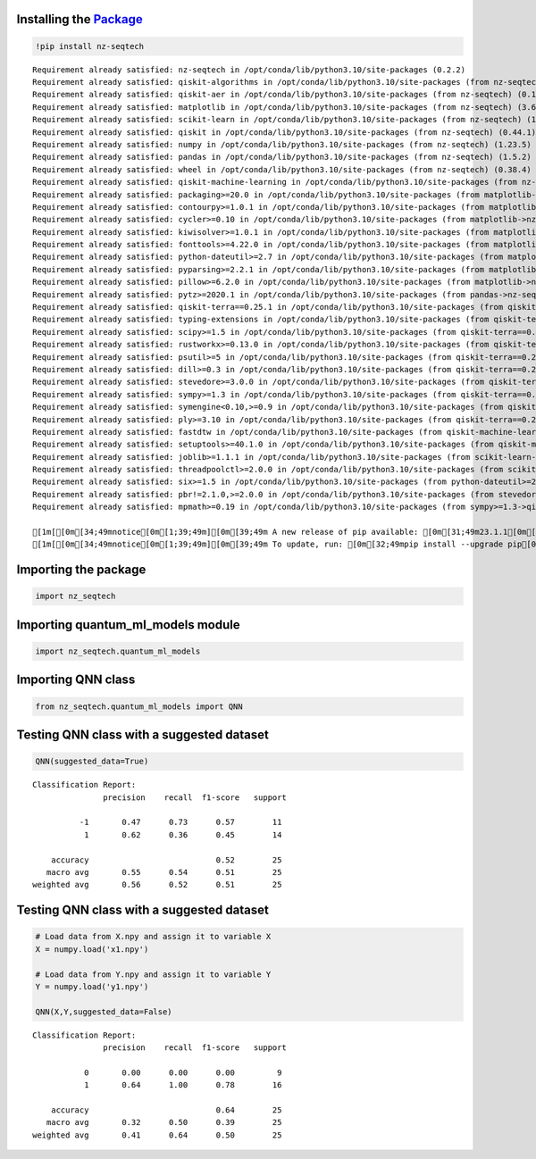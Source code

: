 Installing the `Package <https://pypi.org/project/nz-seqtech/>`__
^^^^^^^^^^^^^^^^^^^^^^^^^^^^^^^^^^^^^^^^^^^^^^^^^^^^^^^^^^^^^^^^^

.. code:: ipython3

    !pip install nz-seqtech 


.. parsed-literal::

    Requirement already satisfied: nz-seqtech in /opt/conda/lib/python3.10/site-packages (0.2.2)
    Requirement already satisfied: qiskit-algorithms in /opt/conda/lib/python3.10/site-packages (from nz-seqtech) (0.2.1)
    Requirement already satisfied: qiskit-aer in /opt/conda/lib/python3.10/site-packages (from nz-seqtech) (0.12.2)
    Requirement already satisfied: matplotlib in /opt/conda/lib/python3.10/site-packages (from nz-seqtech) (3.6.3)
    Requirement already satisfied: scikit-learn in /opt/conda/lib/python3.10/site-packages (from nz-seqtech) (1.2.2)
    Requirement already satisfied: qiskit in /opt/conda/lib/python3.10/site-packages (from nz-seqtech) (0.44.1)
    Requirement already satisfied: numpy in /opt/conda/lib/python3.10/site-packages (from nz-seqtech) (1.23.5)
    Requirement already satisfied: pandas in /opt/conda/lib/python3.10/site-packages (from nz-seqtech) (1.5.2)
    Requirement already satisfied: wheel in /opt/conda/lib/python3.10/site-packages (from nz-seqtech) (0.38.4)
    Requirement already satisfied: qiskit-machine-learning in /opt/conda/lib/python3.10/site-packages (from nz-seqtech) (0.6.1)
    Requirement already satisfied: packaging>=20.0 in /opt/conda/lib/python3.10/site-packages (from matplotlib->nz-seqtech) (22.0)
    Requirement already satisfied: contourpy>=1.0.1 in /opt/conda/lib/python3.10/site-packages (from matplotlib->nz-seqtech) (1.0.7)
    Requirement already satisfied: cycler>=0.10 in /opt/conda/lib/python3.10/site-packages (from matplotlib->nz-seqtech) (0.11.0)
    Requirement already satisfied: kiwisolver>=1.0.1 in /opt/conda/lib/python3.10/site-packages (from matplotlib->nz-seqtech) (1.4.4)
    Requirement already satisfied: fonttools>=4.22.0 in /opt/conda/lib/python3.10/site-packages (from matplotlib->nz-seqtech) (4.39.3)
    Requirement already satisfied: python-dateutil>=2.7 in /opt/conda/lib/python3.10/site-packages (from matplotlib->nz-seqtech) (2.8.2)
    Requirement already satisfied: pyparsing>=2.2.1 in /opt/conda/lib/python3.10/site-packages (from matplotlib->nz-seqtech) (3.0.9)
    Requirement already satisfied: pillow>=6.2.0 in /opt/conda/lib/python3.10/site-packages (from matplotlib->nz-seqtech) (9.4.0)
    Requirement already satisfied: pytz>=2020.1 in /opt/conda/lib/python3.10/site-packages (from pandas->nz-seqtech) (2023.3)
    Requirement already satisfied: qiskit-terra==0.25.1 in /opt/conda/lib/python3.10/site-packages (from qiskit->nz-seqtech) (0.25.1)
    Requirement already satisfied: typing-extensions in /opt/conda/lib/python3.10/site-packages (from qiskit-terra==0.25.1->qiskit->nz-seqtech) (4.5.0)
    Requirement already satisfied: scipy>=1.5 in /opt/conda/lib/python3.10/site-packages (from qiskit-terra==0.25.1->qiskit->nz-seqtech) (1.9.3)
    Requirement already satisfied: rustworkx>=0.13.0 in /opt/conda/lib/python3.10/site-packages (from qiskit-terra==0.25.1->qiskit->nz-seqtech) (0.13.0)
    Requirement already satisfied: psutil>=5 in /opt/conda/lib/python3.10/site-packages (from qiskit-terra==0.25.1->qiskit->nz-seqtech) (5.9.4)
    Requirement already satisfied: dill>=0.3 in /opt/conda/lib/python3.10/site-packages (from qiskit-terra==0.25.1->qiskit->nz-seqtech) (0.3.7)
    Requirement already satisfied: stevedore>=3.0.0 in /opt/conda/lib/python3.10/site-packages (from qiskit-terra==0.25.1->qiskit->nz-seqtech) (4.1.1)
    Requirement already satisfied: sympy>=1.3 in /opt/conda/lib/python3.10/site-packages (from qiskit-terra==0.25.1->qiskit->nz-seqtech) (1.11.1)
    Requirement already satisfied: symengine<0.10,>=0.9 in /opt/conda/lib/python3.10/site-packages (from qiskit-terra==0.25.1->qiskit->nz-seqtech) (0.9.2)
    Requirement already satisfied: ply>=3.10 in /opt/conda/lib/python3.10/site-packages (from qiskit-terra==0.25.1->qiskit->nz-seqtech) (3.11)
    Requirement already satisfied: fastdtw in /opt/conda/lib/python3.10/site-packages (from qiskit-machine-learning->nz-seqtech) (0.3.4)
    Requirement already satisfied: setuptools>=40.1.0 in /opt/conda/lib/python3.10/site-packages (from qiskit-machine-learning->nz-seqtech) (67.7.2)
    Requirement already satisfied: joblib>=1.1.1 in /opt/conda/lib/python3.10/site-packages (from scikit-learn->nz-seqtech) (1.2.0)
    Requirement already satisfied: threadpoolctl>=2.0.0 in /opt/conda/lib/python3.10/site-packages (from scikit-learn->nz-seqtech) (3.1.0)
    Requirement already satisfied: six>=1.5 in /opt/conda/lib/python3.10/site-packages (from python-dateutil>=2.7->matplotlib->nz-seqtech) (1.16.0)
    Requirement already satisfied: pbr!=2.1.0,>=2.0.0 in /opt/conda/lib/python3.10/site-packages (from stevedore>=3.0.0->qiskit-terra==0.25.1->qiskit->nz-seqtech) (5.11.1)
    Requirement already satisfied: mpmath>=0.19 in /opt/conda/lib/python3.10/site-packages (from sympy>=1.3->qiskit-terra==0.25.1->qiskit->nz-seqtech) (1.3.0)
    
    [1m[[0m[34;49mnotice[0m[1;39;49m][0m[39;49m A new release of pip available: [0m[31;49m23.1.1[0m[39;49m -> [0m[32;49m23.3.1[0m
    [1m[[0m[34;49mnotice[0m[1;39;49m][0m[39;49m To update, run: [0m[32;49mpip install --upgrade pip[0m


Importing the package
^^^^^^^^^^^^^^^^^^^^^

.. code:: ipython3

    import nz_seqtech

Importing quantum_ml_models module
^^^^^^^^^^^^^^^^^^^^^^^^^^^^^^^^^^

.. code:: ipython3

    import nz_seqtech.quantum_ml_models

Importing QNN class
^^^^^^^^^^^^^^^^^^^

.. code:: ipython3

    from nz_seqtech.quantum_ml_models import QNN

Testing QNN class with a suggested dataset
^^^^^^^^^^^^^^^^^^^^^^^^^^^^^^^^^^^^^^^^^^

.. code:: ipython3

    QNN(suggested_data=True)



.. image:: figures/output_9_0.png


.. parsed-literal::

    Classification Report:
                   precision    recall  f1-score   support
    
              -1       0.47      0.73      0.57        11
               1       0.62      0.36      0.45        14
    
        accuracy                           0.52        25
       macro avg       0.55      0.54      0.51        25
    weighted avg       0.56      0.52      0.51        25
    


Testing QNN class with a suggested dataset
^^^^^^^^^^^^^^^^^^^^^^^^^^^^^^^^^^^^^^^^^^

.. code:: ipython3

    # Load data from X.npy and assign it to variable X
    X = numpy.load('x1.npy')
    
    # Load data from Y.npy and assign it to variable Y
    Y = numpy.load('y1.npy')
    
    QNN(X,Y,suggested_data=False)



.. image:: figures/output_11_0.png


.. parsed-literal::

    Classification Report:
                   precision    recall  f1-score   support
    
               0       0.00      0.00      0.00         9
               1       0.64      1.00      0.78        16
    
        accuracy                           0.64        25
       macro avg       0.32      0.50      0.39        25
    weighted avg       0.41      0.64      0.50        25
    


